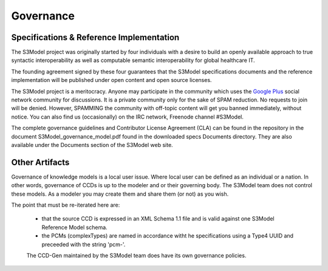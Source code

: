 ==========
Governance
==========

Specifications & Reference Implementation
------------------------------------------

The S3Model project was originally started by four individuals with a desire to build an openly available approach to true syntactic interoperability as well as computable semantic interoperability for global healthcare IT.

The founding agreement signed by these four guarantees that the S3Model specifications documents and the reference implementation will be published under open content and open source licenses.

The S3Model project is a meritocracy. Anyone may participate in the community which uses the `Google Plus <http://goo.gl/EoLGJM>`_ social network community for discussions. It is a private community only for the sake of SPAM reduction. No requests to join will be denied. However, SPAMMING the community with off-topic content will get you banned immediately, without notice.
You can also find us (occasionally) on the IRC network, Freenode channel #S3Model.

The complete governance guidelines and Contributor License Agreement (CLA) can be found in the repository in the document S3Model_governance_model.pdf found in the downloaded specs Documents directory. They are also available under the Documents section of the S3Model web site.

Other Artifacts
---------------
Governance of knowledge models is a local user issue.  Where local user can be defined as an individual or a nation.  In other words, governance of CCDs is up to the modeler and or their governing body.  The S3Model team does not control these models.  As a modeler you may create them and share them (or not) as you wish.

The point that must be re-iterated here are:

 * that the source CCD is expressed in an XML Schema 1.1 file and is valid against one S3Model Reference Model schema.
 * the PCMs (complexTypes) are named in accordance witht he specifications using a Type4 UUID and preceeded with the string 'pcm-'.

 The CCD-Gen maintained by the S3Model team does have its own governance policies.

